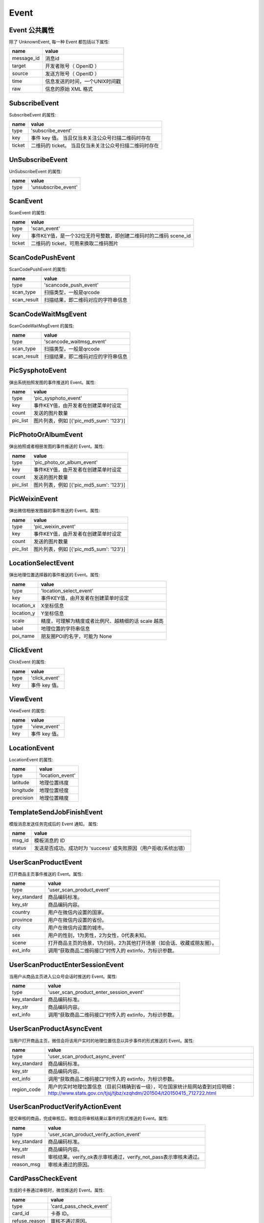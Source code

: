 Event
=========

Event 公共属性
--------------

除了 UnknownEvent, 每一种 Event 都包括以下属性:

=========== ===================================
name         value
=========== ===================================
message_id   消息id
target       开发者账号（ OpenID ）
source       发送方账号（ OpenID ）
time         信息发送的时间，一个UNIX时间戳
raw          信息的原始 XML 格式
=========== ===================================

SubscribeEvent
--------------

SubscribeEvent 的属性:

======== ===================================
name      value
======== ===================================
type      'subscribe_event'
key       事件 key 值。 当且仅当未关注公众号扫描二维码时存在
ticket    二维码的 ticket。 当且仅当未关注公众号扫描二维码时存在
======== ===================================

UnSubscribeEvent
----------------

UnSubscribeEvent 的属性:

======== ===================================
name      value
======== ===================================
type      'unsubscribe_event'
======== ===================================

ScanEvent
----------------

ScanEvent 的属性:

======== ===================================
name      value
======== ===================================
type      'scan_event'
key       事件KEY值，是一个32位无符号整数，即创建二维码时的二维码 scene_id
ticket    二维码的 ticket，可用来换取二维码图片
======== ===================================


ScanCodePushEvent
-----------------

ScanCodePushEvent 的属性:

============ ===================================
name          value
============ ===================================
type          'scancode_push_event'
scan_type     扫描类型，一般是qrcode
scan_result   扫描结果，即二维码对应的字符串信息
============ ===================================

ScanCodeWaitMsgEvent
--------------------

ScanCodeWaitMsgEvent 的属性:

============ ===================================
name          value
============ ===================================
type          'scancode_waitmsg_event'
scan_type     扫描类型，一般是qrcode
scan_result   扫描结果，即二维码对应的字符串信息
============ ===================================

PicSysphotoEvent
--------------------

弹出系统拍照发图的事件推送的 Event。属性:

============ =========================================
name          value
============ =========================================
type          'pic_sysphoto_event'
key           事件KEY值，由开发者在创建菜单时设定
count         发送的图片数量
pic_list      图片列表，例如 [{'pic_md5_sum': '123'}]
============ =========================================

PicPhotoOrAlbumEvent
--------------------

弹出拍照或者相册发图的事件推送的 Event。属性:

============ =========================================
name          value
============ =========================================
type          'pic_photo_or_album_event'
key           事件KEY值，由开发者在创建菜单时设定
count         发送的图片数量
pic_list      图片列表，例如 [{'pic_md5_sum': '123'}]
============ =========================================

PicWeixinEvent
--------------------

弹出微信相册发图器的事件推送的 Event。属性:

============ =========================================
name          value
============ =========================================
type          'pic_weixin_event'
key           事件KEY值，由开发者在创建菜单时设定
count         发送的图片数量
pic_list      图片列表，例如 [{'pic_md5_sum': '123'}]
============ =========================================

LocationSelectEvent
--------------------

弹出地理位置选择器的事件推送的 Event。属性:

============ ==================================================
name          value
============ ==================================================
type          'location_select_event'
key           事件KEY值，由开发者在创建菜单时设定
location_x    X坐标信息
location_y    Y坐标信息
scale         精度，可理解为精度或者比例尺、越精细的话 scale 越高
label         地理位置的字符串信息
poi_name      朋友圈POI的名字，可能为 None
============ ==================================================

ClickEvent
----------

ClickEvent 的属性:

======== ===================================
name      value
======== ===================================
type      'click_event'
key       事件 key 值。
======== ===================================

ViewEvent
---------

ViewEvent 的属性:

======== ===================================
name      value
======== ===================================
type      'view_event'
key       事件 key 值。
======== ===================================

LocationEvent
-------------

LocationEvent 的属性:

=========== ===================================
name        value
=========== ===================================
type        'location_event'
latitude    地理位置纬度
longitude   地理位置经度
precision   地理位置精度
=========== ===================================

TemplateSendJobFinishEvent
--------------------------

模版消息发送任务完成后的 Event 通知。 属性:

=========== ============================================================
name         value
=========== ============================================================
msg_id       模板消息的 ID
status       发送是否成功。成功时为 'success' 或失败原因（用户拒收/系统出错）
=========== ============================================================

UserScanProductEvent
--------------------

打开商品主页事件推送的 Event。属性:

=============   ======================================================================
name             value
=============   ======================================================================
type            'user_scan_product_event'
key_standard    商品编码标准。
key_str         商品编码内容。
country         用户在微信内设置的国家。
province        用户在微信内设置的省份。
city            用户在微信内设置的城市。
sex             用户的性别，1为男性，2为女性，0代表未知。
scene           打开商品主页的场景，1为扫码，2为其他打开场景（如会话、收藏或朋友圈）。
ext_info        调用“获取商品二维码接口”时传入的 extinfo，为标识参数。
=============   ======================================================================

UserScanProductEnterSessionEvent
--------------------------------

当用户从商品主页进入公众号会话时推送的 Event。属性:

=============   ======================================================================
name             value
=============   ======================================================================
type            'user_scan_product_enter_session_event'
key_standard     商品编码标准。
key_str          商品编码内容。
ext_info         调用“获取商品二维码接口”时传入的 extinfo，为标识参数。
=============   ======================================================================

UserScanProductAsyncEvent
-------------------------

当用户打开商品主页，微信会将该用户实时的地理位置信息以异步事件的形式推送的 Event。属性:

=============   ============================================================================================================================================
name             value
=============   ============================================================================================================================================
type            'user_scan_product_async_event'
key_standard     商品编码标准。
key_str          商品编码内容。
ext_info         调用“获取商品二维码接口”时传入的 extinfo，为标识参数。
region_code      用户的实时地理位置信息（目前只精确到省一级），可在国家统计局网站查到对应明细： http://www.stats.gov.cn/tjsj/tjbz/xzqhdm/201504/t20150415_712722.html
=============   ============================================================================================================================================

UserScanProductVerifyActionEvent
--------------------------------

提交审核的商品，完成审核后，微信会将审核结果以事件的形式推送的 Event。属性:

=============   ======================================================================
name             value
=============   ======================================================================
type            'user_scan_product_verify_action_event'
key_standard     商品编码标准。
key_str          商品编码内容。
result           审核结果。verify_ok表示审核通过，verify_not_pass表示审核未通过。
reason_msg       审核未通过的原因。
=============   ======================================================================

CardPassCheckEvent
--------------------------------

生成的卡券通过审核时，微信推送的 Event。属性:

=============   ======================================================================
name             value
=============   ======================================================================
type             'card_pass_check_event'
card_id          卡券 ID。
refuse_reason    审核不通过原因。
=============   ======================================================================

CardNotPassCheckEvent
--------------------------------

生成的卡券未通过审核时，微信推送的 Event。属性:

=============   ======================================================================
name             value
=============   ======================================================================
type             'card_not_pass_check_event'
card_id          卡券 ID。
refuse_reason    审核不通过原因。
=============   ======================================================================

UserGetCardEvent
--------------------------------

用户在领取卡券时，微信推送的 Event。属性:

=========================   ==============================================================================================
name                         value
=========================   ==============================================================================================
type                         'user_get_card_event'
card_id                      卡券 ID。
user_card_code               code 序列号。
is_give_by_friend            是否为转赠领取，1 代表是，0 代表否。
friend_user_name             当 is_give_by_friend 为 1 时填入的字段，表示发起转赠用户的 openid。
outer_id                     未知。
old_user_card_code           为保证安全，微信会在转赠发生后变更该卡券的 code 号，该字段表示转赠前的 code。
outer_str                    领取场景值，用于领取渠道数据统计。可在生成二维码接口及添加 Addcard 接口中自定义该字段的字符串值。
is_restore_member_card       用户删除会员卡后可重新找回，当用户本次操作为找回时，该值为 1，否则为 0。
is_recommend_by_friend       未知。
=========================   ==============================================================================================

UserGiftingCardEvent
--------------------------------

用户在转赠卡券时，微信推送的 Event。属性:

=========================   ==============================================================================================
name                         value
=========================   ==============================================================================================
type                         'user_gifting_card_event'
card_id                      卡券 ID。
user_card_code               code 序列号。
friend_user_name             接收卡券用户的openid。
is_return_back               是否转赠退回，0 代表不是，1 代表是。
is_chat_room                 是否是群转赠。
=========================   ==============================================================================================

UserDelCardEvent
--------------------------------

用户在删除卡券时，微信推送的 Event。属性:

=========================   ==============================================================================================
name                         value
=========================   ==============================================================================================
type                         'user_del_card_event'
card_id                      卡券 ID。
user_card_code               code 序列号。自定义 code 及非自定义 code 的卡券被领取后都支持事件推送。
=========================   ==============================================================================================

UserConsumeCardEvent
--------------------------------

卡券被核销时，微信推送的 Event。属性:

=========================   ==============================================================================================
name                         value
=========================   ==============================================================================================
type                         'user_consume_card_event'
card_id                      卡券 ID。
user_card_code               code 序列号。
consume_source               核销来源。
location_name                门店名称，当前卡券核销的门店名称（只有通过自助核销和买单核销时才会出现该字段）。
staff_open_id                核销该卡券核销员的 openid（只有通过卡券商户助手核销时才会出现）。
verify_code                  自助核销时，用户输入的验证码。
remark_amount                自助核销时 ，用户输入的备注金额。
outer_str                    开发者发起核销时传入的自定义参数，用于进行核销渠道统计。
=========================   ==============================================================================================

UserPayFromPayCellEvent
--------------------------------

用户微信买单完成时，微信推送的 Event。属性:

=========================   ==============================================================================================
name                         value
=========================   ==============================================================================================
type                         'user_pay_from_pay_cell_event'
card_id                      卡券 ID。
user_card_code               code 序列号。
trans_id                     微信支付交易订单号（只有使用买单功能核销的卡券才会出现）。
location_id                  门店 ID，当前卡券核销的门店 ID（只有通过卡券商户助手和买单核销时才会出现）。
fee                          实付金额，单位为分。
original_fee                 应付金额，单位为分。
=========================   ==============================================================================================

UserViewCardEvent
--------------------------------

用户在进入会员卡时，微信推送的 Event。属性:

=========================   ==============================================================================================
name                         value
=========================   ==============================================================================================
type                         'user_view_card_event'
card_id                      卡券 ID。
user_card_code               code 序列号。
outer_str                    商户自定义二维码渠道参数，用于标识本次扫码打开会员卡来源来自于某个渠道值的二维码。
=========================   ==============================================================================================

UserEnterSessionFromCardEvent
--------------------------------

用户在卡券里点击查看公众号进入会话时（需要用户已经关注公众号），微信推送的 Event。属性:

=========================   ==============================================================================================
name                         value
=========================   ==============================================================================================
type                         'user_enter_session_from_card_event'
card_id                      卡券 ID。
user_card_code               code 序列号。
=========================   ==============================================================================================

UpdateMemberCardEvent
--------------------------------

用户的会员卡积分余额发生变动时，微信推送的 Event。属性:

=========================   ==============================================================================================
name                         value
=========================   ==============================================================================================
type                         'update_member_card_event'
card_id                      卡券 ID。
user_card_code               code 序列号。
modify_bonus                 变动的积分值。
modify_balance               变动的余额值。
=========================   ==============================================================================================

CardSkuRemindEvent
--------------------------------

当某个card_id的初始库存数大于200且当前库存小于等于100时，用户尝试领券，微信推送的 Event。属性:

=========================   ==============================================================================================
name                         value
=========================   ==============================================================================================
type                         'card_sku_remind_event'
card_id                      卡券 ID。
detail                       报警详细信息。
=========================   ==============================================================================================

CardPayOrderEvent
--------------------------------

用户的会员卡积分余额发生变动时，微信推送的 Event。属性:

=========================   ==============================================================================================
name                         value
=========================   ==============================================================================================
type                         'card_pay_order_event'
card_id                      卡券 ID。
user_card_code               code 序列号。
order_id                     本次推送对应的订单号。
status                       本次订单号的状态。
create_order_time            购买券点时，支付二维码的生成时间。
pay_finish_time              购买券点时，实际支付成功的时间。
desc                         支付方式，一般为微信支付充值。
free_coin_count              剩余免费券点数量。
pay_coin_count               剩余付费券点数量。
refund_free_coin_count       本次变动的免费券点数量。
refund_pay_coin_count        本次变动的付费券点数量
order_type                   所要拉取的订单类型。
memo                         系统备注，说明此次变动的缘由，如开通账户奖励、门店奖励、核销奖励以及充值、扣减。
receipt_info                 所开发票的详情。
=========================   ==============================================================================================

SubmitMembercardUserInfoEvent
--------------------------------

用户通过一键激活的方式提交信息并点击激活或者用户修改会员卡信息时，微信推送的 Event。属性:

=========================   ==============================================================================================
name                         value
=========================   ==============================================================================================
type                         'submit_membercard_user_info_event'
card_id                      卡券 ID。
user_card_code               code 序列号。
=========================   ==============================================================================================

UnknownEvent
------------

UnknownEvent 的属性:

========= =====================================
name       value
========= =====================================
type       'unknown_event'
raw        请求的正文部分。标准的XML格式。
========= =====================================


.. note:: 如果你不为 WeRoBot 贡献代码，你完全可以无视掉 UnknownEvent 。在正常的使用中，WeRoBot应该不会收到 `UnknownEvent` ——除非 WeRoBot 停止开发。
